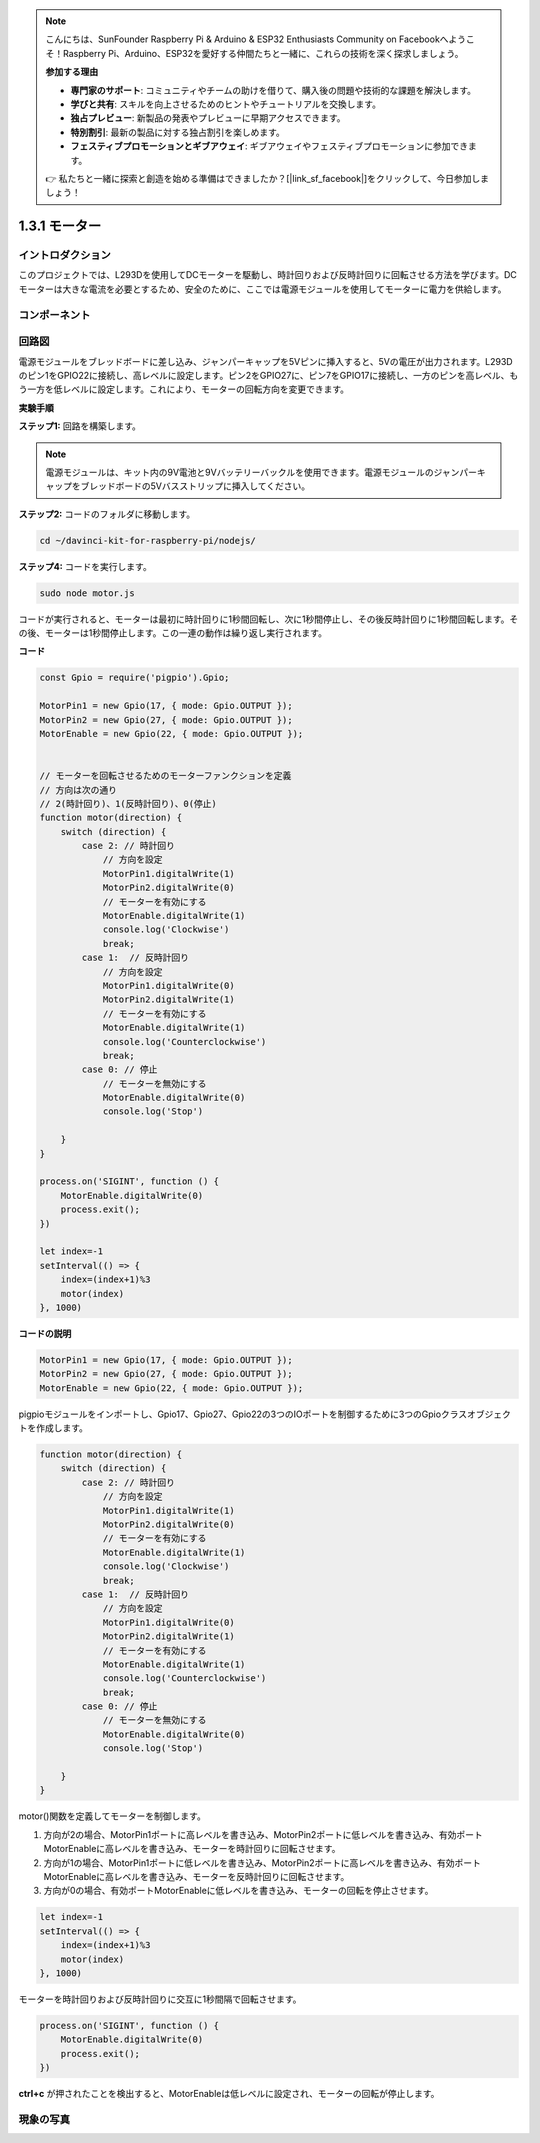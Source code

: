 .. note::

    こんにちは、SunFounder Raspberry Pi & Arduino & ESP32 Enthusiasts Community on Facebookへようこそ！Raspberry Pi、Arduino、ESP32を愛好する仲間たちと一緒に、これらの技術を深く探求しましょう。

    **参加する理由**

    - **専門家のサポート**: コミュニティやチームの助けを借りて、購入後の問題や技術的な課題を解決します。
    - **学びと共有**: スキルを向上させるためのヒントやチュートリアルを交換します。
    - **独占プレビュー**: 新製品の発表やプレビューに早期アクセスできます。
    - **特別割引**: 最新の製品に対する独占割引を楽しめます。
    - **フェスティブプロモーションとギブアウェイ**: ギブアウェイやフェスティブプロモーションに参加できます。

    👉 私たちと一緒に探索と創造を始める準備はできましたか？[|link_sf_facebook|]をクリックして、今日参加しましょう！

1.3.1 モーター
===================

イントロダクション
--------------------

このプロジェクトでは、L293Dを使用してDCモーターを駆動し、時計回りおよび反時計回りに回転させる方法を学びます。DCモーターは大きな電流を必要とするため、安全のために、ここでは電源モジュールを使用してモーターに電力を供給します。

コンポーネント
-----------------

.. image:: ../img/list_1.3.1.png


回路図
------------------

電源モジュールをブレッドボードに差し込み、ジャンパーキャップを5Vピンに挿入すると、5Vの電圧が出力されます。L293Dのピン1をGPIO22に接続し、高レベルに設定します。ピン2をGPIO27に、ピン7をGPIO17に接続し、一方のピンを高レベル、もう一方を低レベルに設定します。これにより、モーターの回転方向を変更できます。

.. image:: ../img/image336.png


**実験手順**

**ステップ1:** 回路を構築します。

.. image:: ../img/image117.png


.. note::
    電源モジュールは、キット内の9V電池と9Vバッテリーバックルを使用できます。電源モジュールのジャンパーキャップをブレッドボードの5Vバスストリップに挿入してください。

.. image:: ../img/image118.jpeg

**ステップ2:** コードのフォルダに移動します。

.. raw:: html

   <run></run>

.. code-block::

    cd ~/davinci-kit-for-raspberry-pi/nodejs/

**ステップ4:** コードを実行します。

.. raw:: html

   <run></run>

.. code-block::

    sudo node motor.js

コードが実行されると、モーターは最初に時計回りに1秒間回転し、次に1秒間停止し、その後反時計回りに1秒間回転します。その後、モーターは1秒間停止します。この一連の動作は繰り返し実行されます。


**コード**

.. code-block:: js

    const Gpio = require('pigpio').Gpio;

    MotorPin1 = new Gpio(17, { mode: Gpio.OUTPUT });
    MotorPin2 = new Gpio(27, { mode: Gpio.OUTPUT });
    MotorEnable = new Gpio(22, { mode: Gpio.OUTPUT });


    // モーターを回転させるためのモーターファンクションを定義
    // 方向は次の通り
    // 2(時計回り)、1(反時計回り)、0(停止)
    function motor(direction) {
        switch (direction) {
            case 2: // 時計回り
                // 方向を設定
                MotorPin1.digitalWrite(1)
                MotorPin2.digitalWrite(0)
                // モーターを有効にする
                MotorEnable.digitalWrite(1)
                console.log('Clockwise')
                break;
            case 1:  // 反時計回り
                // 方向を設定
                MotorPin1.digitalWrite(0)
                MotorPin2.digitalWrite(1)
                // モーターを有効にする
                MotorEnable.digitalWrite(1)
                console.log('Counterclockwise')
                break;
            case 0: // 停止
                // モーターを無効にする
                MotorEnable.digitalWrite(0)
                console.log('Stop')

        }
    }

    process.on('SIGINT', function () {
        MotorEnable.digitalWrite(0)
        process.exit();
    })

    let index=-1
    setInterval(() => {
        index=(index+1)%3
        motor(index)
    }, 1000)    
 

**コードの説明**

.. code-block:: js

    MotorPin1 = new Gpio(17, { mode: Gpio.OUTPUT });
    MotorPin2 = new Gpio(27, { mode: Gpio.OUTPUT });
    MotorEnable = new Gpio(22, { mode: Gpio.OUTPUT });


pigpioモジュールをインポートし、Gpio17、Gpio27、Gpio22の3つのIOポートを制御するために3つのGpioクラスオブジェクトを作成します。


.. code-block:: js

    function motor(direction) {
        switch (direction) {
            case 2: // 時計回り
                // 方向を設定
                MotorPin1.digitalWrite(1)
                MotorPin2.digitalWrite(0)
                // モーターを有効にする
                MotorEnable.digitalWrite(1)
                console.log('Clockwise')
                break;
            case 1:  // 反時計回り
                // 方向を設定
                MotorPin1.digitalWrite(0)
                MotorPin2.digitalWrite(1)
                // モーターを有効にする
                MotorEnable.digitalWrite(1)
                console.log('Counterclockwise')
                break;
            case 0: // 停止
                // モーターを無効にする
                MotorEnable.digitalWrite(0)
                console.log('Stop')

        }
    }


motor()関数を定義してモーターを制御します。

#. 方向が2の場合、MotorPin1ポートに高レベルを書き込み、MotorPin2ポートに低レベルを書き込み、有効ポートMotorEnableに高レベルを書き込み、モーターを時計回りに回転させます。
#. 方向が1の場合、MotorPin1ポートに低レベルを書き込み、MotorPin2ポートに高レベルを書き込み、有効ポートMotorEnableに高レベルを書き込み、モーターを反時計回りに回転させます。
#. 方向が0の場合、有効ポートMotorEnableに低レベルを書き込み、モーターの回転を停止させます。  

.. code-block:: js

    let index=-1
    setInterval(() => {
        index=(index+1)%3
        motor(index)
    }, 1000)    

モーターを時計回りおよび反時計回りに交互に1秒間隔で回転させます。


.. code-block:: js

    process.on('SIGINT', function () {
        MotorEnable.digitalWrite(0)
        process.exit();
    })


**ctrl+c** が押されたことを検出すると、MotorEnableは低レベルに設定され、モーターの回転が停止します。

現象の写真
------------------

.. image:: ../img/image119.jpeg
